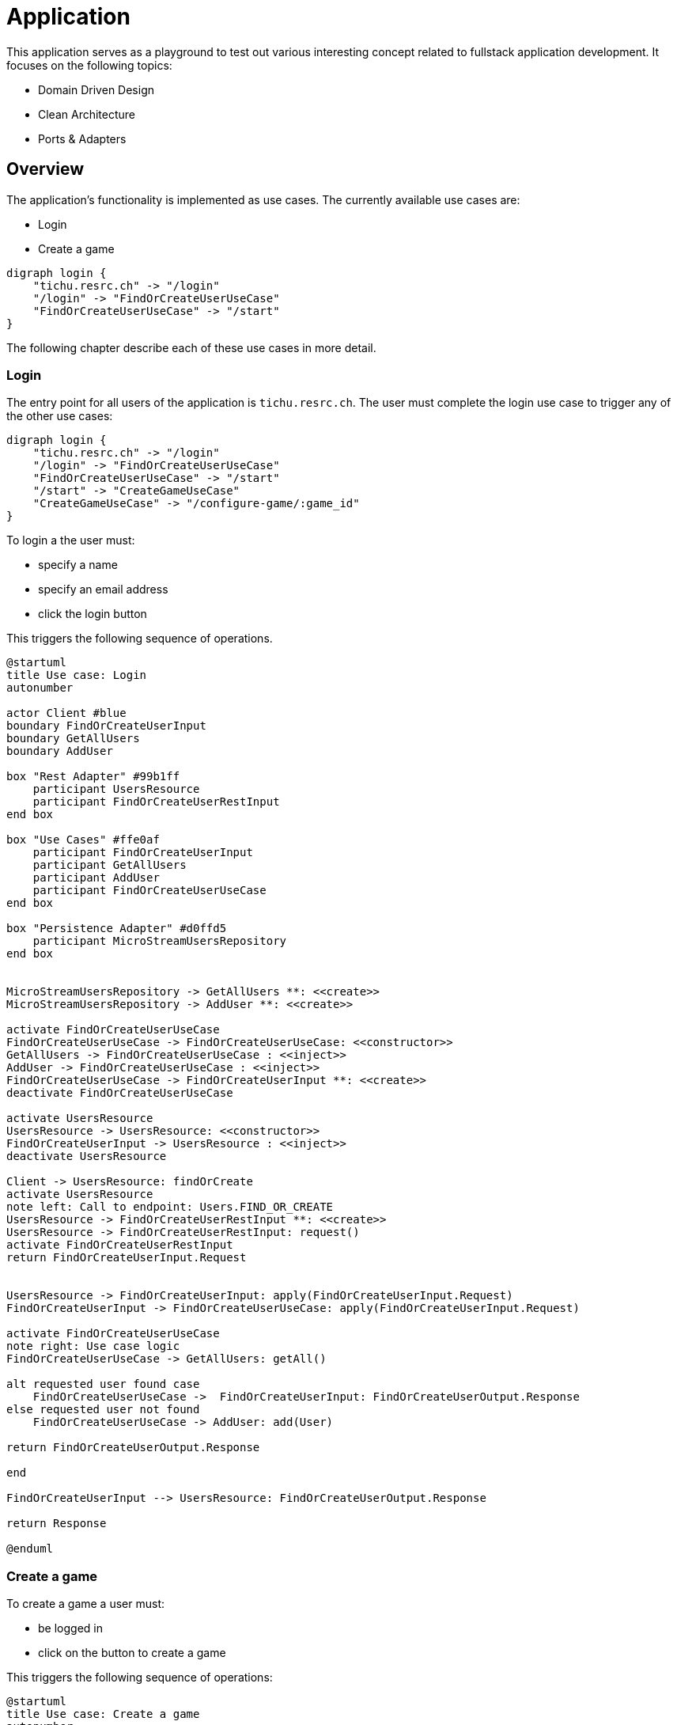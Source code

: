 = Application

This application serves as a playground to test out various interesting concept related to fullstack application development.
It focuses on the following topics:

* Domain Driven Design
* Clean Architecture
* Ports & Adapters

== Overview

The application's functionality is implemented as use cases. The currently available use cases are:

* Login
* Create a game

[graphviz, usecases, svg]
....
digraph login {
    "tichu.resrc.ch" -> "/login"
    "/login" -> "FindOrCreateUserUseCase"
    "FindOrCreateUserUseCase" -> "/start"
}
....


The following chapter describe each of these use cases in more detail.

=== Login

The entry point for all users of the application is `tichu.resrc.ch`. The user must complete the login use case to trigger any of the other use cases:

[graphviz, login-flow, svg]
....
digraph login {
    "tichu.resrc.ch" -> "/login"
    "/login" -> "FindOrCreateUserUseCase"
    "FindOrCreateUserUseCase" -> "/start"
    "/start" -> "CreateGameUseCase"
    "CreateGameUseCase" -> "/configure-game/:game_id"
}
....

To login a the user must:

* specify a name
* specify an email address
* click the login button

This triggers the following sequence of operations.

[plantuml, login-sequence, svg]
....
@startuml
title Use case: Login
autonumber

actor Client #blue
boundary FindOrCreateUserInput
boundary GetAllUsers
boundary AddUser

box "Rest Adapter" #99b1ff
    participant UsersResource
    participant FindOrCreateUserRestInput
end box

box "Use Cases" #ffe0af
    participant FindOrCreateUserInput
    participant GetAllUsers
    participant AddUser
    participant FindOrCreateUserUseCase
end box

box "Persistence Adapter" #d0ffd5
    participant MicroStreamUsersRepository
end box


MicroStreamUsersRepository -> GetAllUsers **: <<create>>
MicroStreamUsersRepository -> AddUser **: <<create>>

activate FindOrCreateUserUseCase
FindOrCreateUserUseCase -> FindOrCreateUserUseCase: <<constructor>>
GetAllUsers -> FindOrCreateUserUseCase : <<inject>>
AddUser -> FindOrCreateUserUseCase : <<inject>>
FindOrCreateUserUseCase -> FindOrCreateUserInput **: <<create>>
deactivate FindOrCreateUserUseCase

activate UsersResource
UsersResource -> UsersResource: <<constructor>>
FindOrCreateUserInput -> UsersResource : <<inject>>
deactivate UsersResource

Client -> UsersResource: findOrCreate
activate UsersResource
note left: Call to endpoint: Users.FIND_OR_CREATE
UsersResource -> FindOrCreateUserRestInput **: <<create>>
UsersResource -> FindOrCreateUserRestInput: request()
activate FindOrCreateUserRestInput
return FindOrCreateUserInput.Request


UsersResource -> FindOrCreateUserInput: apply(FindOrCreateUserInput.Request)
FindOrCreateUserInput -> FindOrCreateUserUseCase: apply(FindOrCreateUserInput.Request)

activate FindOrCreateUserUseCase
note right: Use case logic
FindOrCreateUserUseCase -> GetAllUsers: getAll()

alt requested user found case
    FindOrCreateUserUseCase ->  FindOrCreateUserInput: FindOrCreateUserOutput.Response
else requested user not found
    FindOrCreateUserUseCase -> AddUser: add(User)

return FindOrCreateUserOutput.Response

end

FindOrCreateUserInput --> UsersResource: FindOrCreateUserOutput.Response

return Response

@enduml
....

=== Create a game

To create a game a user must:

* be logged in
* click on the button to create a game

This triggers the following sequence of operations:

[plantuml, create-a-game-sequence, svg]
....
@startuml
title Use case: Create a game
autonumber

actor Client #blue
boundary CreateGameInput
boundary PersistenceOperations

box "Websocket Adapter" #dcc1ff
    participant CreateGameWebSocket
    participant CreateGameWebSocketInput
    participant CreatedGameWebSocket
    participant CreatedGameWebSocketOutput
end box

box "Use Cases" #ffe0af
    participant CreateGameInput
    participant CreateGameUseCase
    participant PersistenceOperations
end box

box "Persistence Adapter" #d0ffd5
    participant MicroStreamRepositories
end box

MicroStreamRepositories -> PersistenceOperations **: <<create>>

activate CreateGameUseCase
CreateGameUseCase -> CreateGameUseCase: <<constructor>>
PersistenceOperations -> CreateGameUseCase : <<inject>>
deactivate CreateGameUseCase

Client -> CreateGameWebSocket: onMessage(CreateGameWebSocketInput)
activate CreateGameWebSocket
note left: Call to endpoint: Games.CREATE
CreateGameWebSocket -> CreateGameWebSocketInput **: <<create>>
CreateGameWebSocket -> CreateGameWebSocketInput: request()
activate CreateGameWebSocketInput
return CreateGameInput.Request

CreateGameWebSocket -> CreateGameInput: apply(CreateGameInput.Request)

CreateGameInput -> CreateGameUseCase: apply(CreateGameInput.Request)
activate CreateGameUseCase
CreateGameUseCase -> PersistenceOperations: findOrCreatePlayer, createTeams, createGame
return CreateGameOutput.Response

CreateGameInput -> CreateGameWebSocket: CreateGameOutput.Response

CreateGameWebSocket -> CreatedGameWebSocketOutput **: <<create>>

CreateGameWebSocket -> CreatedGameWebSocket: send(CreatedGameWebSocketOutput)

CreatedGameWebSocket -> Client

@enduml
....

---